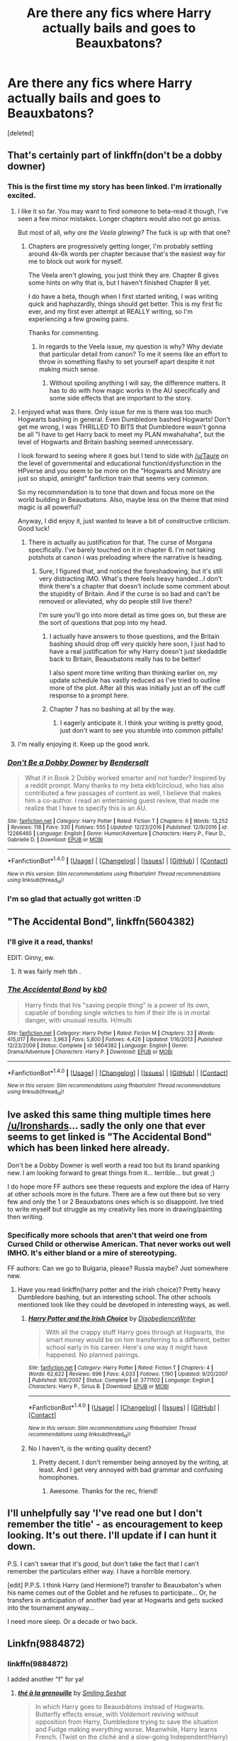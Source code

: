 #+TITLE: Are there any fics where Harry actually bails and goes to Beauxbatons?

* Are there any fics where Harry actually bails and goes to Beauxbatons?
:PROPERTIES:
:Score: 12
:DateUnix: 1483410414.0
:DateShort: 2017-Jan-03
:FlairText: Fic Search
:END:
[deleted]


** That's certainly part of linkffn(don't be a dobby downer)
:PROPERTIES:
:Author: t1mepiece
:Score: 14
:DateUnix: 1483413092.0
:DateShort: 2017-Jan-03
:END:

*** This is the first time my story has been linked. I'm irrationally excited.
:PROPERTIES:
:Score: 9
:DateUnix: 1483462028.0
:DateShort: 2017-Jan-03
:END:

**** I like it so far. You may want to find someone to beta-read it though, I've seen a few minor mistakes. Longer chapters would also not go amiss.

But most of all, /why are the Veela glowing?/ The fuck is up with that one?
:PROPERTIES:
:Author: Ironshards
:Score: 3
:DateUnix: 1483479457.0
:DateShort: 2017-Jan-04
:END:

***** Chapters are progressively getting longer, I'm probably settling around 4k-6k words per chapter because that's the easiest way for me to block out work for myself.

The Veela aren't glowing, you just think they are. Chapter 8 gives some hints on why that is, but I haven't finished Chapter 8 yet.

I do have a beta, though when I first started writing, I was writing quick and haphazardly, things should get better. This is my first fic ever, and my first ever attempt at REALLY writing, so I'm experiencing a few growing pains.

Thanks for commenting.
:PROPERTIES:
:Score: 3
:DateUnix: 1483482452.0
:DateShort: 2017-Jan-04
:END:

****** In regards to the Veela issue, my question is why? Why deviate that particular detail from canon? To me it seems like an effort to throw in something flashy to set yourself apart despite it not making much sense.
:PROPERTIES:
:Author: Ironshards
:Score: 3
:DateUnix: 1483482625.0
:DateShort: 2017-Jan-04
:END:

******* Without spoiling anything I will say, the difference matters. It has to do with how magic works in the AU specifically and some side effects that are important to the story.
:PROPERTIES:
:Score: 2
:DateUnix: 1483484602.0
:DateShort: 2017-Jan-04
:END:


**** I enjoyed what was there. Only issue for me is there was too much Hogwarts bashing in general. Even Dumbledore bashed Hogwarts! Don't get me wrong, I was THRILLED TO BITS that Dumbledore wasn't gonna be all "I have to get Harry back to meet my PLAN mwahahaha", but the level of Hogwarts and Britain bashing seemed unnecessary.

I look forward to seeing where it goes but I tend to side with [[/u/Taure]] on the level of governmental and educational function/dysfunction in the HPverse and you seem to be more on the "Hogwarts and Ministry are just so stupid, amiright" fanfiction train that seems very common.

So my recommendation is to tone that down and focus more on the world building in Beauxbatons. Also, maybe less on the theme that mind magic is all powerful?

Anyway, I did enjoy it, just wanted to leave a bit of constructive criticism. Good luck!
:PROPERTIES:
:Author: metaridley18
:Score: 2
:DateUnix: 1483464759.0
:DateShort: 2017-Jan-03
:END:

***** There is actually au justification for that. The curse of Morgana specifically. I've barely touched on it in chapter 6. I'm not taking potshots at canon i was preloading where the narrative is heading.
:PROPERTIES:
:Score: 3
:DateUnix: 1483465885.0
:DateShort: 2017-Jan-03
:END:

****** Sure, I figured that, and noticed the foreshadowing, but it's still very distracting IMO. What's there feels heavy handed...I don't think there's a chapter that doesn't include some comment about the stupidity of Britain. And if the curse is so bad and can't be removed or alleviated, why do people still live there?

I'm sure you'll go into more detail as time goes on, but these are the sort of questions that pop into my head.
:PROPERTIES:
:Author: metaridley18
:Score: 2
:DateUnix: 1483467325.0
:DateShort: 2017-Jan-03
:END:

******* I actually have answers to those questions, and the Britain bashing should drop off very quickly here soon, I just had to have a real justification for why Harry doesn't just skedaddle back to Britain, Beauxbatons really has to be better!

I also spent more time writing than thinking earlier on, my update schedule has vastly reduced as I've tried to outline more of the plot. After all this was initially just an off the cuff response to a prompt here.
:PROPERTIES:
:Score: 5
:DateUnix: 1483467716.0
:DateShort: 2017-Jan-03
:END:


******* Chapter 7 has no bashing at all by the way.
:PROPERTIES:
:Score: 1
:DateUnix: 1483479124.0
:DateShort: 2017-Jan-04
:END:

******** I eagerly anticipate it. I think your writing is pretty good, just don't want to see you stumble into common pitfalls!
:PROPERTIES:
:Author: metaridley18
:Score: 1
:DateUnix: 1483482813.0
:DateShort: 2017-Jan-04
:END:


**** I'm really enjoying it. Keep up the good work.
:PROPERTIES:
:Author: Ch1pp
:Score: 1
:DateUnix: 1483497257.0
:DateShort: 2017-Jan-04
:END:


*** [[http://www.fanfiction.net/s/12266465/1/][*/Don't Be a Dobby Downer/*]] by [[https://www.fanfiction.net/u/8541020/Bendersalt][/Bendersalt/]]

#+begin_quote
  What if in Book 2 Dobby worked smarter and not harder? Inspired by a reddit prompt. Many thanks to my beta ekb1circloud, who has also contributed a few passages of content as well, I believe that makes him a co-author. I read an entertaining guest review, that made me realize that I have to specify this is an AU.
#+end_quote

^{/Site/: [[http://www.fanfiction.net/][fanfiction.net]] *|* /Category/: Harry Potter *|* /Rated/: Fiction T *|* /Chapters/: 6 *|* /Words/: 13,252 *|* /Reviews/: 118 *|* /Favs/: 330 *|* /Follows/: 555 *|* /Updated/: 12/23/2016 *|* /Published/: 12/9/2016 *|* /id/: 12266465 *|* /Language/: English *|* /Genre/: Humor/Adventure *|* /Characters/: Harry P., Fleur D., Gabrielle D. *|* /Download/: [[http://www.ff2ebook.com/old/ffn-bot/index.php?id=12266465&source=ff&filetype=epub][EPUB]] or [[http://www.ff2ebook.com/old/ffn-bot/index.php?id=12266465&source=ff&filetype=mobi][MOBI]]}

--------------

*FanfictionBot*^{1.4.0} *|* [[[https://github.com/tusing/reddit-ffn-bot/wiki/Usage][Usage]]] | [[[https://github.com/tusing/reddit-ffn-bot/wiki/Changelog][Changelog]]] | [[[https://github.com/tusing/reddit-ffn-bot/issues/][Issues]]] | [[[https://github.com/tusing/reddit-ffn-bot/][GitHub]]] | [[[https://www.reddit.com/message/compose?to=tusing][Contact]]]

^{/New in this version: Slim recommendations using/ ffnbot!slim! /Thread recommendations using/ linksub(thread_id)!}
:PROPERTIES:
:Author: FanfictionBot
:Score: 4
:DateUnix: 1483413126.0
:DateShort: 2017-Jan-03
:END:


*** I'm so glad that actually got written :D
:PROPERTIES:
:Author: Skeletickles
:Score: 1
:DateUnix: 1483468289.0
:DateShort: 2017-Jan-03
:END:


** "The Accidental Bond", linkffn(5604382)
:PROPERTIES:
:Author: InquisitorCOC
:Score: 3
:DateUnix: 1483412237.0
:DateShort: 2017-Jan-03
:END:

*** I'll give it a read, thanks!

EDIT: Ginny, ew.
:PROPERTIES:
:Author: Ironshards
:Score: 3
:DateUnix: 1483413022.0
:DateShort: 2017-Jan-03
:END:

**** It was fairly meh tbh .
:PROPERTIES:
:Author: MoukaLion
:Score: 2
:DateUnix: 1483450440.0
:DateShort: 2017-Jan-03
:END:


*** [[http://www.fanfiction.net/s/5604382/1/][*/The Accidental Bond/*]] by [[https://www.fanfiction.net/u/1251524/kb0][/kb0/]]

#+begin_quote
  Harry finds that his "saving people thing" is a power of its own, capable of bonding single witches to him if their life is in mortal danger, with unusual results. H/multi
#+end_quote

^{/Site/: [[http://www.fanfiction.net/][fanfiction.net]] *|* /Category/: Harry Potter *|* /Rated/: Fiction M *|* /Chapters/: 33 *|* /Words/: 415,017 *|* /Reviews/: 3,963 *|* /Favs/: 5,800 *|* /Follows/: 4,426 *|* /Updated/: 1/16/2013 *|* /Published/: 12/23/2009 *|* /Status/: Complete *|* /id/: 5604382 *|* /Language/: English *|* /Genre/: Drama/Adventure *|* /Characters/: Harry P. *|* /Download/: [[http://www.ff2ebook.com/old/ffn-bot/index.php?id=5604382&source=ff&filetype=epub][EPUB]] or [[http://www.ff2ebook.com/old/ffn-bot/index.php?id=5604382&source=ff&filetype=mobi][MOBI]]}

--------------

*FanfictionBot*^{1.4.0} *|* [[[https://github.com/tusing/reddit-ffn-bot/wiki/Usage][Usage]]] | [[[https://github.com/tusing/reddit-ffn-bot/wiki/Changelog][Changelog]]] | [[[https://github.com/tusing/reddit-ffn-bot/issues/][Issues]]] | [[[https://github.com/tusing/reddit-ffn-bot/][GitHub]]] | [[[https://www.reddit.com/message/compose?to=tusing][Contact]]]

^{/New in this version: Slim recommendations using/ ffnbot!slim! /Thread recommendations using/ linksub(thread_id)!}
:PROPERTIES:
:Author: FanfictionBot
:Score: 2
:DateUnix: 1483412253.0
:DateShort: 2017-Jan-03
:END:


** Ive asked this same thing multiple times here [[/u/Ironshards]]... sadly the only one that ever seems to get linked is "The Accidental Bond" which has been linked here already.

Don't be a Dobby Downer is well worth a read too but its brand spanking new. I am looking forward to great things from it... terrible... but great ;)

I do hope more FF authors see these requests and explore the idea of Harry at other schools more in the future. There are a few out there but so very few and only the 1 or 2 Beauxbatons ones which is so disappoint. Ive tried to write myself but struggle as my creativity lies more in drawing/painting then writing.
:PROPERTIES:
:Author: Noexit007
:Score: 2
:DateUnix: 1483469494.0
:DateShort: 2017-Jan-03
:END:

*** Specifically more schools that aren't that weird one from Cursed Child or otherwise American. That never works out well IMHO. It's either bland or a mire of stereotyping.

FF authors: Can we go to Bulgaria, please? Russia maybe? Just somewhere new.
:PROPERTIES:
:Author: Ironshards
:Score: 2
:DateUnix: 1483482869.0
:DateShort: 2017-Jan-04
:END:

**** Have you read linkffn(harry potter and the irish choice)? Pretty heavy Dumbledore bashing, but an interesting school. The other schools mentioned look like they could be developed in interesting ways, as well.
:PROPERTIES:
:Author: t1mepiece
:Score: 3
:DateUnix: 1483486668.0
:DateShort: 2017-Jan-04
:END:

***** [[http://www.fanfiction.net/s/3771102/1/][*/Harry Potter and the Irish Choice/*]] by [[https://www.fanfiction.net/u/1228238/DisobedienceWriter][/DisobedienceWriter/]]

#+begin_quote
  With all the crappy stuff Harry goes through at Hogwarts, the smart money would be on him transferring to a different, better school early in his career. Here's one way it might have happened. No planned pairings.
#+end_quote

^{/Site/: [[http://www.fanfiction.net/][fanfiction.net]] *|* /Category/: Harry Potter *|* /Rated/: Fiction T *|* /Chapters/: 4 *|* /Words/: 62,622 *|* /Reviews/: 696 *|* /Favs/: 4,033 *|* /Follows/: 1,190 *|* /Updated/: 9/20/2007 *|* /Published/: 9/6/2007 *|* /Status/: Complete *|* /id/: 3771102 *|* /Language/: English *|* /Characters/: Harry P., Sirius B. *|* /Download/: [[http://www.ff2ebook.com/old/ffn-bot/index.php?id=3771102&source=ff&filetype=epub][EPUB]] or [[http://www.ff2ebook.com/old/ffn-bot/index.php?id=3771102&source=ff&filetype=mobi][MOBI]]}

--------------

*FanfictionBot*^{1.4.0} *|* [[[https://github.com/tusing/reddit-ffn-bot/wiki/Usage][Usage]]] | [[[https://github.com/tusing/reddit-ffn-bot/wiki/Changelog][Changelog]]] | [[[https://github.com/tusing/reddit-ffn-bot/issues/][Issues]]] | [[[https://github.com/tusing/reddit-ffn-bot/][GitHub]]] | [[[https://www.reddit.com/message/compose?to=tusing][Contact]]]

^{/New in this version: Slim recommendations using/ ffnbot!slim! /Thread recommendations using/ linksub(thread_id)!}
:PROPERTIES:
:Author: FanfictionBot
:Score: 1
:DateUnix: 1483486690.0
:DateShort: 2017-Jan-04
:END:


***** No I haven't, is the writing quality decent?
:PROPERTIES:
:Author: Ironshards
:Score: 1
:DateUnix: 1483486724.0
:DateShort: 2017-Jan-04
:END:

****** Pretty decent. I don't remember being annoyed by the writing, at least. And I get very annoyed with bad grammar and confusing homophones.
:PROPERTIES:
:Author: t1mepiece
:Score: 1
:DateUnix: 1483486916.0
:DateShort: 2017-Jan-04
:END:

******* Awesome. Thanks for the rec, friend!
:PROPERTIES:
:Author: Ironshards
:Score: 1
:DateUnix: 1483486947.0
:DateShort: 2017-Jan-04
:END:


** I'll unhelpfully say 'I've read one but I don't remember the title' - as encouragement to keep looking. It's out there. I'll update if I can hunt it down.

P.S. I can't swear that it's /good/, but don't take the fact that I can't remember the particulars either way. I have a horrible memory.

[edit] P.P.S. I think Harry (and Hermione?) transfer to Beauxbaton's when his name comes out of the Goblet and he refuses to participate... Or, he transfers in anticipation of another bad year at Hogwarts and gets sucked into the tournament anyway...

I need more sleep. Or a decade or two back.
:PROPERTIES:
:Author: Huntrrz
:Score: 1
:DateUnix: 1483452728.0
:DateShort: 2017-Jan-03
:END:


** Linkfn(9884872)
:PROPERTIES:
:Author: Satanniel
:Score: 1
:DateUnix: 1483460805.0
:DateShort: 2017-Jan-03
:END:

*** linkffn(9884872)

I added another "f" for ya!
:PROPERTIES:
:Author: apothecaragorn19
:Score: 2
:DateUnix: 1483481327.0
:DateShort: 2017-Jan-04
:END:

**** [[http://www.fanfiction.net/s/9884872/1/][*/thé à la grenouille/*]] by [[https://www.fanfiction.net/u/2097368/Smiling-Seshat][/Smiling Seshat/]]

#+begin_quote
  In which Harry goes to Beauxbâtons instead of Hogwarts. Butterfly effects ensue, with Voldemort reviving without opposition from Harry, Dumbledore trying to save the situation and Fudge making everything worse. Meanwhile, Harry learns French. (Twist on the cliché and a slow-going Independent!Harry)
#+end_quote

^{/Site/: [[http://www.fanfiction.net/][fanfiction.net]] *|* /Category/: Harry Potter *|* /Rated/: Fiction T *|* /Chapters/: 42 *|* /Words/: 144,612 *|* /Reviews/: 634 *|* /Favs/: 725 *|* /Follows/: 992 *|* /Updated/: 10/26/2016 *|* /Published/: 11/29/2013 *|* /id/: 9884872 *|* /Language/: English *|* /Genre/: Adventure/Drama *|* /Characters/: <Harry P., Fleur D.> Albus D., OC *|* /Download/: [[http://www.ff2ebook.com/old/ffn-bot/index.php?id=9884872&source=ff&filetype=epub][EPUB]] or [[http://www.ff2ebook.com/old/ffn-bot/index.php?id=9884872&source=ff&filetype=mobi][MOBI]]}

--------------

*FanfictionBot*^{1.4.0} *|* [[[https://github.com/tusing/reddit-ffn-bot/wiki/Usage][Usage]]] | [[[https://github.com/tusing/reddit-ffn-bot/wiki/Changelog][Changelog]]] | [[[https://github.com/tusing/reddit-ffn-bot/issues/][Issues]]] | [[[https://github.com/tusing/reddit-ffn-bot/][GitHub]]] | [[[https://www.reddit.com/message/compose?to=tusing][Contact]]]

^{/New in this version: Slim recommendations using/ ffnbot!slim! /Thread recommendations using/ linksub(thread_id)!}
:PROPERTIES:
:Author: FanfictionBot
:Score: 2
:DateUnix: 1483481358.0
:DateShort: 2017-Jan-04
:END:


**** Hey, thanks!
:PROPERTIES:
:Author: Ironshards
:Score: 1
:DateUnix: 1483482782.0
:DateShort: 2017-Jan-04
:END:


**** I blame touch keyboard. As much as I love convenience of tablets I hate touch keyboards.
:PROPERTIES:
:Author: Satanniel
:Score: 1
:DateUnix: 1483482949.0
:DateShort: 2017-Jan-04
:END:

***** That's what alternate keyboards are for! Go explore.
:PROPERTIES:
:Author: t1mepiece
:Score: 1
:DateUnix: 1483486763.0
:DateShort: 2017-Jan-04
:END:


*** Your link didn't work.
:PROPERTIES:
:Author: Ironshards
:Score: 1
:DateUnix: 1483479385.0
:DateShort: 2017-Jan-04
:END:

